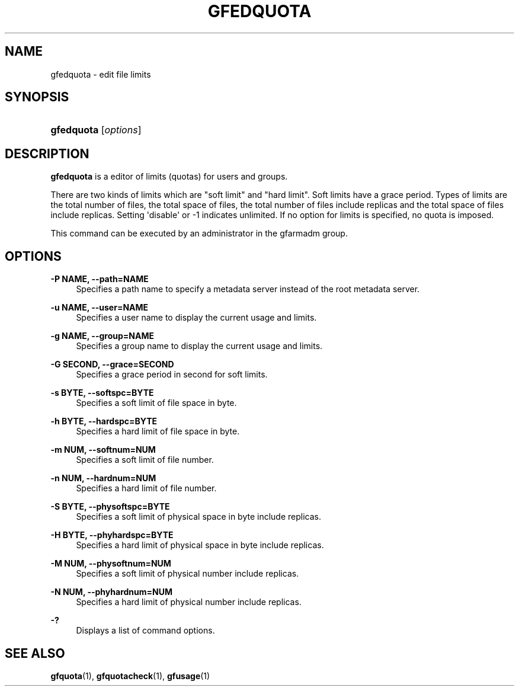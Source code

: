 '\" t
.\"     Title: gfedquota
.\"    Author: [FIXME: author] [see http://docbook.sf.net/el/author]
.\" Generator: DocBook XSL Stylesheets v1.78.1 <http://docbook.sf.net/>
.\"      Date: 25 Aug 2015
.\"    Manual: Gfarm
.\"    Source: Gfarm
.\"  Language: English
.\"
.TH "GFEDQUOTA" "1" "25 Aug 2015" "Gfarm" "Gfarm"
.\" -----------------------------------------------------------------
.\" * Define some portability stuff
.\" -----------------------------------------------------------------
.\" ~~~~~~~~~~~~~~~~~~~~~~~~~~~~~~~~~~~~~~~~~~~~~~~~~~~~~~~~~~~~~~~~~
.\" http://bugs.debian.org/507673
.\" http://lists.gnu.org/archive/html/groff/2009-02/msg00013.html
.\" ~~~~~~~~~~~~~~~~~~~~~~~~~~~~~~~~~~~~~~~~~~~~~~~~~~~~~~~~~~~~~~~~~
.ie \n(.g .ds Aq \(aq
.el       .ds Aq '
.\" -----------------------------------------------------------------
.\" * set default formatting
.\" -----------------------------------------------------------------
.\" disable hyphenation
.nh
.\" disable justification (adjust text to left margin only)
.ad l
.\" -----------------------------------------------------------------
.\" * MAIN CONTENT STARTS HERE *
.\" -----------------------------------------------------------------
.SH "NAME"
gfedquota \- edit file limits
.SH "SYNOPSIS"
.HP \w'\fBgfedquota\fR\ 'u
\fBgfedquota\fR [\fIoptions\fR]
.SH "DESCRIPTION"
.PP
\fBgfedquota\fR
is a editor of limits (quotas) for users and groups\&.
.PP
There are two kinds of limits which are "soft limit" and "hard limit"\&. Soft limits have a grace period\&. Types of limits are the total number of files, the total space of files, the total number of files include replicas and the total space of files include replicas\&. Setting \*(Aqdisable\*(Aq or \-1 indicates unlimited\&. If no option for limits is specified, no quota is imposed\&.
.PP
This command can be executed by an administrator in the gfarmadm group\&.
.SH "OPTIONS"
.PP
\fB\-P NAME, \-\-path=NAME\fR
.RS 4
Specifies a path name to specify a metadata server instead of the root metadata server\&.
.RE
.PP
\fB\-u NAME, \-\-user=NAME\fR
.RS 4
Specifies a user name to display the current usage and limits\&.
.RE
.PP
\fB\-g NAME, \-\-group=NAME\fR
.RS 4
Specifies a group name to display the current usage and limits\&.
.RE
.PP
\fB\-G SECOND, \-\-grace=SECOND\fR
.RS 4
Specifies a grace period in second for soft limits\&.
.RE
.PP
\fB\-s BYTE, \-\-softspc=BYTE\fR
.RS 4
Specifies a soft limit of file space in byte\&.
.RE
.PP
\fB\-h BYTE, \-\-hardspc=BYTE\fR
.RS 4
Specifies a hard limit of file space in byte\&.
.RE
.PP
\fB\-m NUM, \-\-softnum=NUM\fR
.RS 4
Specifies a soft limit of file number\&.
.RE
.PP
\fB\-n NUM, \-\-hardnum=NUM\fR
.RS 4
Specifies a hard limit of file number\&.
.RE
.PP
\fB\-S BYTE, \-\-physoftspc=BYTE\fR
.RS 4
Specifies a soft limit of physical space in byte include replicas\&.
.RE
.PP
\fB\-H BYTE, \-\-phyhardspc=BYTE\fR
.RS 4
Specifies a hard limit of physical space in byte include replicas\&.
.RE
.PP
\fB\-M NUM, \-\-physoftnum=NUM\fR
.RS 4
Specifies a soft limit of physical number include replicas\&.
.RE
.PP
\fB\-N NUM, \-\-phyhardnum=NUM\fR
.RS 4
Specifies a hard limit of physical number include replicas\&.
.RE
.PP
\fB\-?\fR
.RS 4
Displays a list of command options\&.
.RE
.SH "SEE ALSO"
.PP
\fBgfquota\fR(1),
\fBgfquotacheck\fR(1),
\fBgfusage\fR(1)
